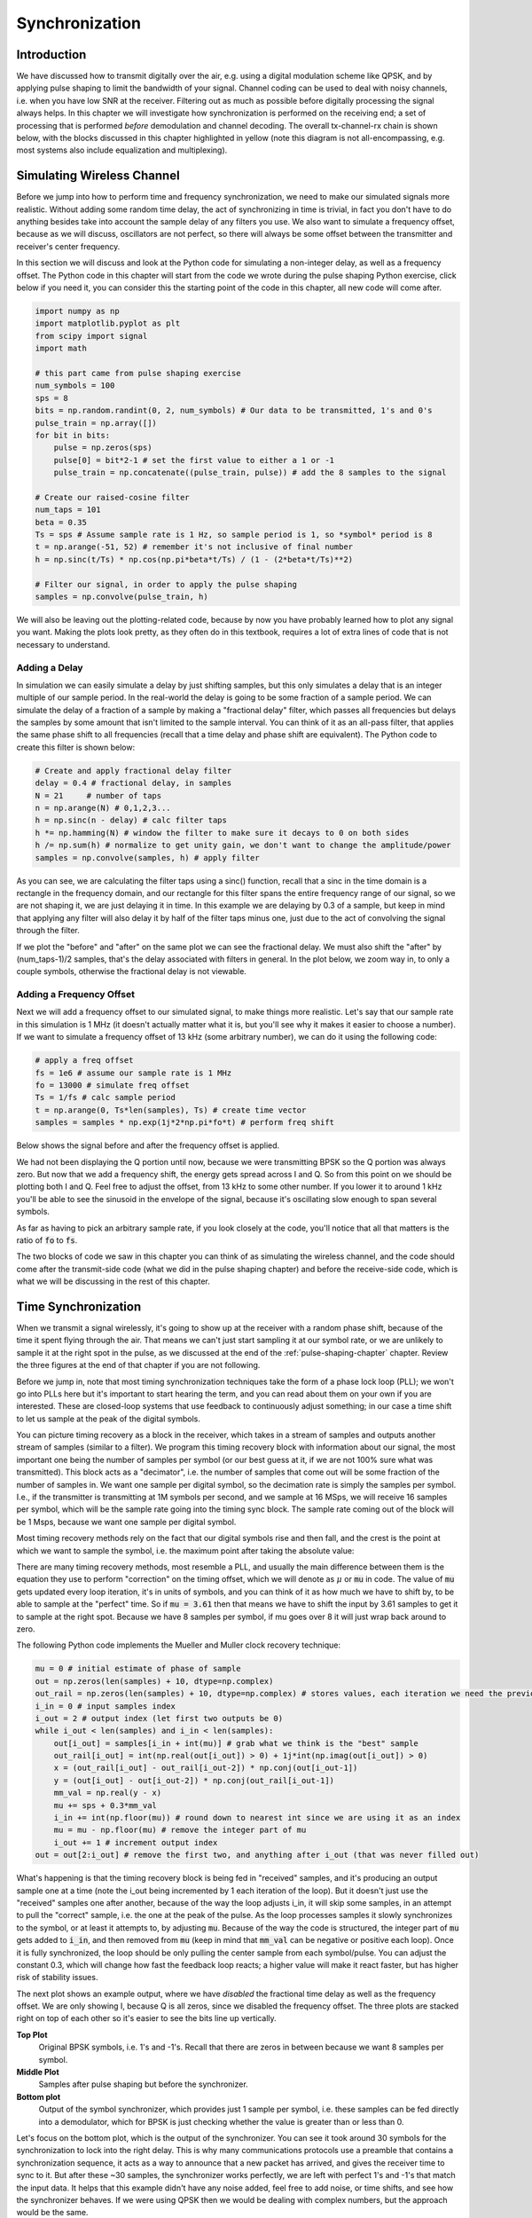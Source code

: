 .. _sync-chapter:

################
Synchronization
################

***************************
Introduction
***************************

We have discussed how to transmit digitally over the air, e.g. using a digital modulation scheme like QPSK, and by applying pulse shaping to limit the bandwidth of your signal.  Channel coding can be used to deal with noisy channels, i.e. when you have low SNR at the receiver.  Filtering out as much as possible before digitally processing the signal always helps.  In this chapter we will investigate how synchronization is performed on the receiving end; a set of processing that is performed *before* demodulation and channel decoding.  The overall tx-channel-rx chain is shown below, with the blocks discussed in this chapter highlighted in yellow (note this diagram is not all-encompassing, e.g. most systems also include equalization and multiplexing).  

.. image:: ../_static/sync-diagram.svg
   :align: center 
   :target: ../_static/sync-diagram.svg

***************************
Simulating Wireless Channel
***************************

Before we jump into how to perform time and frequency synchronization, we need to make our simulated signals more realistic.  Without adding some random time delay, the act of synchronizing in time is trivial, in fact you don't have to do anything besides take into account the sample delay of any filters you use.  We also want to simulate a frequency offset, because as we will discuss, oscillators are not perfect, so there will always be some offset between the transmitter and receiver's center frequency.  

In this section we will discuss and look at the Python code for simulating a non-integer delay, as well as a frequency offset.  The Python code in this chapter will start from the code we wrote during the pulse shaping Python exercise, click below if you need it, you can consider this the starting point of the code in this chapter, all new code will come after. 

.. raw:: html

   <details>
   <summary><a>Python Code from Pulse Shaping</a></summary>

.. code-block:: python

    import numpy as np
    import matplotlib.pyplot as plt
    from scipy import signal
    import math

    # this part came from pulse shaping exercise
    num_symbols = 100
    sps = 8
    bits = np.random.randint(0, 2, num_symbols) # Our data to be transmitted, 1's and 0's
    pulse_train = np.array([])
    for bit in bits:
        pulse = np.zeros(sps)
        pulse[0] = bit*2-1 # set the first value to either a 1 or -1
        pulse_train = np.concatenate((pulse_train, pulse)) # add the 8 samples to the signal

    # Create our raised-cosine filter
    num_taps = 101
    beta = 0.35
    Ts = sps # Assume sample rate is 1 Hz, so sample period is 1, so *symbol* period is 8
    t = np.arange(-51, 52) # remember it's not inclusive of final number
    h = np.sinc(t/Ts) * np.cos(np.pi*beta*t/Ts) / (1 - (2*beta*t/Ts)**2)

    # Filter our signal, in order to apply the pulse shaping
    samples = np.convolve(pulse_train, h)

.. raw:: html

   </details>

We will also be leaving out the plotting-related code, because by now you have probably learned how to plot any signal you want.  Making the plots look pretty, as they often do in this textbook, requires a lot of extra lines of code that is not necessary to understand. 


Adding a Delay
##############

In simulation we can easily simulate a delay by just shifting samples, but this only simulates a delay that is an integer multiple of our sample period.  In the real-world the delay is going to be some fraction of a sample period.  We can simulate the delay of a fraction of a sample by making a "fractional delay" filter, which passes all frequencies but delays the samples by some amount that isn't limited to the sample interval.  You can think of it as an all-pass filter, that applies the same phase shift to all frequencies (recall that a time delay and phase shift are equivalent).  The Python code to create this filter is shown below:

.. code-block:: python

    # Create and apply fractional delay filter
    delay = 0.4 # fractional delay, in samples
    N = 21     # number of taps
    n = np.arange(N) # 0,1,2,3...
    h = np.sinc(n - delay) # calc filter taps
    h *= np.hamming(N) # window the filter to make sure it decays to 0 on both sides
    h /= np.sum(h) # normalize to get unity gain, we don't want to change the amplitude/power
    samples = np.convolve(samples, h) # apply filter

As you can see, we are calculating the filter taps using a sinc() function, recall that a sinc in the time domain is a rectangle in the frequency domain, and our rectangle for this filter spans the entire frequency range of our signal, so we are not shaping it, we are just delaying it in time.  In this example we are delaying by 0.3 of a sample, but keep in mind that applying any filter will also delay it by half of the filter taps minus one, just due to the act of convolving the signal through the filter.  

If we plot the "before" and "after" on the same plot we can see the fractional delay.  We must also shift the "after" by (num_taps-1)/2 samples, that's the delay associated with filters in general.  In the plot below, we zoom way in, to only a couple symbols, otherwise the fractional delay is not viewable. 

.. image:: ../_static/fractional-delay-filter.svg
   :align: center
   :target: ../_static/fractional-delay-filter.svg



Adding a Frequency Offset
##########################

Next we will add a frequency offset to our simulated signal, to make things more realistic.  Let's say that our sample rate in this simulation is 1 MHz (it doesn't actually matter what it is, but you'll see why it makes it easier to choose a number).  If we want to simulate a frequency offset of 13 kHz (some arbitrary number), we can do it using the following code:

.. code-block:: python

    # apply a freq offset
    fs = 1e6 # assume our sample rate is 1 MHz
    fo = 13000 # simulate freq offset
    Ts = 1/fs # calc sample period
    t = np.arange(0, Ts*len(samples), Ts) # create time vector
    samples = samples * np.exp(1j*2*np.pi*fo*t) # perform freq shift
 
Below shows the signal before and after the frequency offset is applied.
 
.. image:: ../_static/sync-freq-offset.svg
   :align: center
   :target: ../_static/sync-freq-offset.svg

We had not been displaying the Q portion until now, because we were transmitting BPSK so the Q portion was always zero.  But now that we add a frequency shift, the energy gets spread across I and Q.  So from this point on we should be plotting both I and Q.  Feel free to adjust the offset, from 13 kHz to some other number.  If you lower it to around 1 kHz you'll be able to see the sinusoid in the envelope of the signal, because it's oscillating slow enough to span several symbols.  

As far as having to pick an arbitrary sample rate, if you look closely at the code, you'll notice that all that matters is the ratio of :code:`fo` to :code:`fs`.  

The two blocks of code we saw in this chapter you can think of as simulating the wireless channel, and the code should come after the transmit-side code (what we did in the pulse shaping chapter) and before the receive-side code, which is what we will be discussing in the rest of this chapter. 

***************************
Time Synchronization
***************************

When we transmit a signal wirelessly, it's going to show up at the receiver with a random phase shift, because of the time it spent flying through the air.  That means we can't just start sampling it at our symbol rate, or we are unlikely to sample it at the right spot in the pulse, as we discussed at the end of the :ref:`pulse-shaping-chapter` chapter.  Review the three figures at the end of that chapter if you are not following.

Before we jump in, note that most timing synchronization techniques take the form of a phase lock loop (PLL); we won't go into PLLs here but it's important to start hearing the term, and you can read about them on your own if you are interested.  These are closed-loop systems that use feedback to continuously adjust something; in our case a time shift to let us sample at the peak of the digital symbols.

You can picture timing recovery as a block in the receiver, which takes in a stream of samples and outputs another stream of samples (similar to a filter).  We program this timing recovery block with information about our signal, the most important one being the number of samples per symbol (or our best guess at it, if we are not 100% sure what was transmitted).  This block acts as a "decimator", i.e. the number of samples that come out will be some fraction of the number of samples in.  We want one sample per digital symbol, so the decimation rate is simply the samples per symbol.  I.e., if the transmitter is transmitting at 1M symbols per second, and we sample at 16 MSps, we will receive 16 samples per symbol, which will be the sample rate going into the timing sync block.  The sample rate coming out of the block will be 1 Msps, because we want one sample per digital symbol.  

Most timing recovery methods rely on the fact that our digital symbols rise and then fall, and the crest is the point at which we want to sample the symbol, i.e. the maximum point after taking the absolute value:

.. image:: ../_static/symbol_sync2.png
   :scale: 40 % 
   :align: center 

There are many timing recovery methods, most resemble a PLL, and usually the main difference between them is the equation they use to perform "correction" on the timing offset, which we will denote as :math:`\mu` or :code:`mu` in code.  The value of :code:`mu` gets updated every loop iteration, it's in units of symbols, and you can think of it as how much we have to shift by, to be able to sample at the "perfect" time.  So if :code:`mu = 3.61` then that means we have to shift the input by 3.61 samples to get it to sample at the right spot.  Because we have 8 samples per symbol, if mu goes over 8 it will just wrap back around to zero. 

The following Python code implements the Mueller and Muller clock recovery technique:

.. code-block:: python

    mu = 0 # initial estimate of phase of sample
    out = np.zeros(len(samples) + 10, dtype=np.complex)
    out_rail = np.zeros(len(samples) + 10, dtype=np.complex) # stores values, each iteration we need the previous 2 values plus current value
    i_in = 0 # input samples index
    i_out = 2 # output index (let first two outputs be 0)
    while i_out < len(samples) and i_in < len(samples):
        out[i_out] = samples[i_in + int(mu)] # grab what we think is the "best" sample
        out_rail[i_out] = int(np.real(out[i_out]) > 0) + 1j*int(np.imag(out[i_out]) > 0)
        x = (out_rail[i_out] - out_rail[i_out-2]) * np.conj(out[i_out-1])
        y = (out[i_out] - out[i_out-2]) * np.conj(out_rail[i_out-1])
        mm_val = np.real(y - x)
        mu += sps + 0.3*mm_val
        i_in += int(np.floor(mu)) # round down to nearest int since we are using it as an index
        mu = mu - np.floor(mu) # remove the integer part of mu
        i_out += 1 # increment output index
    out = out[2:i_out] # remove the first two, and anything after i_out (that was never filled out)


What's happening is that the timing recovery block is being fed in "received" samples, and it's producing an output sample one at a time (note the i_out being incremented by 1 each iteration of the loop).  But it doesn't just use the "received" samples one after another, because of the way the loop adjusts i_in, it will skip some samples, in an attempt to pull the "correct" sample, i.e. the one at the peak of the pulse.  As the loop processes samples it slowly synchronizes to the symbol, or at least it attempts to, by adjusting :code:`mu`.  Because of the way the code is structured, the integer part of :code:`mu` gets added to :code:`i_in`, and then removed from :code:`mu` (keep in mind that :code:`mm_val` can be negative or positive each loop).   Once it is fully synchronized, the loop should be only pulling the center sample from each symbol/pulse.  You can adjust the constant 0.3, which will change how fast the feedback loop reacts; a higher value will make it react faster, but has higher risk of stability issues.

The next plot shows an example output, where we have *disabled* the fractional time delay as well as the frequency offset.  We are only showing I, because Q is all zeros, since we disabled the frequency offset.  The three plots are stacked right on top of each other so it's easier to see the bits line up vertically.  

**Top Plot**
    Original BPSK symbols, i.e. 1's and -1's.  Recall that there are zeros in between because we want 8 samples per symbol.
**Middle Plot**
    Samples after pulse shaping but before the synchronizer.
**Bottom plot**
    Output of the symbol synchronizer, which provides just 1 sample per symbol, i.e. these samples can be fed directly into a demodulator, which for BPSK is just checking whether the value is greater than or less than 0.  

.. image:: ../_static/time-sync-output.svg
   :align: center
   :target: ../_static/time-sync-output.svg

Let's focus on the bottom plot, which is the output of the synchronizer.  You can see it took around 30 symbols for the synchronization to lock into the right delay.  This is why many communications protocols use a preamble that contains a synchronization sequence, it acts as a way to announce that a new packet has arrived, and gives the receiver time to sync to it.  But after these ~30 samples, the synchronizer works perfectly, we are left with perfect 1's and -1's that match the input data. It helps that this example didn't have any noise added, feel free to add noise, or time shifts, and see how the synchronizer behaves.   If we were using QPSK then we would be dealing with complex numbers, but the approach would be the same.  


****************************************
Time Synchronization with Interpolation
****************************************

One thing usually done by a symbol synchronizer like this, that we didn't do in the above Python code, is to interpolate the input samples by some number, e.g. 16, so that it's able to shift by a *fraction* of a sample.  The random delay caused by the wireless channel is unlikely going to be an exact multiple of a sample, so the peak of the symbol may not actually happen on a sample.  This is especially true in a case where there might only be 2 or 4 samples per symbol being received.  By interpolating the samples, it gives us the ability to sample "in between" actual samples.  The output of the synchronizer is still only 1 sample per symbol, it's the input samples that get interpolated.  

Go ahead and enable the fractional time delay that we implemented at the beginning of this chapter, so that our received signal has a more realistic delay.  Leave the frequency offset disabled for now.  If you re-run the simulation, you'll find that the synchronizer fails to fully synchronize to the signal, and that's because we aren't interpolating, so it has no way to "sample between samples" to make up for the fractional delay.   Let's add in the interpolation to deal with this.

A quick way to interpolate a signal in Python is to use scipy's :code:`signal.resample` or :code:`signal.resample_poly`, they both do the same thing but work differently under the hood, we will use the latter because it tends to be faster.  Let's interpolate by 16, i.e. we will be inserting 15 extra samples between each sample.  This can be done in one line, and it should happen *before* we go to perform time sync (i.e., before the large code snippet above).  Let's also plot the before and after to see the difference:

.. code-block:: python

 samples_interpolated = signal.resample_poly(samples, 16, 1)
 
 # Plot the old vs new
 plt.subplot(211)
 plt.plot(samples,'.-')
 plt.subplot(212)
 plt.plot(samples_interpolated,'.-')
 plt.show()

If we zoom *way* in, we see that it's the same signal, but with 16x as many points:

.. image:: ../_static/time-sync-interpolated-samples.svg
   :align: center
   :target: ../_static/time-sync-interpolated-samples.svg

Hopefully the reason we need to interpolate inside of the time-sync block is becoming clear, these extra samples will let us take into account a fraction of a sample delay. To actually use this in our time synchronizer, we only have to modify one line; change the first line inside the while loop to become:

.. code-block:: python

 out[i_out] = samples_interpolated[i_in*16 + int(mu*16)]

We did a couple things here.  First, we can't just use :code:`i_in` as the input sample index anymore, we have to multiply it by 16 because we interpolated our input samples by 16.  Recall that :code:`mu` is the variable the feedback loop is adjusting, it represents the delay that leads to us sampling at the right moment.  Also recall that after we calculated the new value of :code:`mu`, we added the integer part to :code:`i_in`.  Well now we are going to use the remainder part, which is a float from 0 to 1, and it represents the fraction of a sample we need to delay by.  Before we weren't able to delay by a fraction of a sample, but now we are, at least in increments of 16ths of a sample.  So what we do is multiply :code:`mu` by 16, to figure out how many samples of our interpolated signal we need to delay by.  And then we have to round that number, since the value in the brackets ultimately is an index and must be an integer.  If this paragraph didn't make sense, try to go back to the initial Mueller and Muller clock recovery code, and also read the comments next to each line of code.

The actual plot output of this new code should look roughly the same as before, all we really did was make our simulation more realistic by adding a fractional-sample delay, and then we added the interpolator to the synchronizer in order to take into account that fractional sample delay.  Feel free to play around with different interpolation factors, i.e. change all the 16's to some other value.  You can also try enabling the frequency offset, or adding in white Gaussian noise to the signal before it gets received, to see how that impacts synchronization performance (hint: you might have to adjust that 0.3 multiplier).  

If we just enable the frequency offset, using an offset frequency of 1 kHz, we get the following time sync performance.  We have to show both I and Q now that we added a frequency offset:

.. image:: ../_static/time-sync-output2.svg
   :align: center
   :target: ../_static/time-sync-output2.svg

It might be hard to see, but the time sync is still working just fine, it takes about 20 to 30 symbols before it's locked in.  But there's a sinusoid pattern because we still have a frequency offset, we will learn how to deal with it in the next section.

Below shows the IQ plot (a.k.a. constellation plot) of the signal before and after synchronization, remember you can plot samples on an IQ plot using a scatter plot: :code:`ax2.plot(np.real(samples), np.imag(samples), '.')`.  In the animation below we have specifically left out the first 30 symbols, because those occurred before the time sync had finished.  You can see that the symbols left are all roughly on the unit circle, but because of the frequency offset.

.. image:: ../_static/time-sync-constellation.svg
   :align: center
   :target: ../_static/time-sync-constellation.svg
    
To get even more insight, we can look at the constellation over time, to see what's actually happening to the symbols.  Note how at the very beginning, for a short period of time, the symbols are not 0 or on the unit circle, that is the period in which time sync is finding the right delay (it's very quick, watch closely!).  The spinning is just the frequency offset, remember that frequency is a constant change in phase, so a frequency offset causes spinning of the BPSK (causing a circle in the static/persistent plot above).  

.. image:: ../_static/time-sync-constellation-animated.gif
   :align: center 

Hopefully by seeing an example of time sync actually happening, you got a feel for what it does and a general idea of how it works.  In practice, the while loop we created would only work on a small number of samples at a time (e.g., 1000), you would just have to remember the value of :code:`mu` in between calls to the sync function, as well as the last couple values of :code:`out` and :code:`out_rail`.  

Next we will look into frequency synchronization, which we split up into coarse and fine frequency sync.  Coarse usually comes before time sync, while fine comes after.



**********************************
Coarse Frequency Synchronization
**********************************

Even though we tell the transmitter and receiver to operate on the same center frequency, there is going to be a slight frequency offset between the two, due to either imperfections in hardware (e.g. the oscillator), or a Doppler shift due to movement.  This frequency offset is going to be very small relative to the carrier frequency, but even a small offset can throw off a digital signal, and the offset is likely going to be changing over time, so once again we need an always-running feedback loop to correct the offset.  As an example, the oscillator inside the Pluto has a max offset spec of 25 PPM, so that's 25 parts per million relative to the center frequency.  So if you are tuned to 2.4 GHz, it would be +/- 60 kHz max offset.  The samples our SDR provides us are at baseband, so any frequency offset is going to show up in that baseband signal.  For example, a BPSK signal with a small carrier offset will look something like the below time plot, which is obviously not great for demodulating bits, we need to remove any frequency offsets before demodulation.

.. image:: ../_static/carrier-offset.png
   :scale: 60 % 
   :align: center 

Frequency synchronization is usually broken down into coarse sync and fine sync, where coarse corrects large offsets, on the order of kHz or more, while the fine sync corrects whatever is left.  Coarse happens before time sync, while fine happens after.

Mathematically, if we have a baseband signal :math:`s(t)` and it is experiencing a frequency (a.k.a. carrier) offset of :math:`f_o` Hz, we can represent what is received as:

.. math::

 r(t) = s(t) e^{j2\pi f_o t} + n(t)

where :math:`n(t)` is the noise.  

The first trick we will learn, in order to perform coarse frequency offset estimation (if we can estimate the offset frequency, then we can undo it), is to take the square of our signal.  Let's ignore noise for now, to keep the math simpler:

.. math::

 r^2(t) = s^2(t) e^{j4\pi f_o t}

Let's see what happens when we take the square of our signal :math:`s(t)` by considering what QPSK would do.  Squaring complex numbers leads to interesting behavior, especially when we are talking about constellations like BPSK and QPSK.  The following animation shows what happens when you square QPSK, then square it again.  I specifically used QPSK instead of BPSK, because you can see that when you square QPSK once, you essentially get BPSK.  And then one more square and it becomes one cluster.  Thank you to http://ventrella.com/ComplexSquaring/ who created this neat webapp.

.. image:: ../_static/squaring-qpsk.gif
   :scale: 80 % 
   :align: center 
 
Let's see what happens when our QPSK signal has a small phase rotation and magnitude scaling applied to it, which is more realistic:  
 
.. image:: ../_static/squaring-qpsk2.gif
   :scale: 80 % 
   :align: center 

It still becomes one cluster, just with a phase shift.  The main take-away here is that if you square QPSK twice (and BPSK once), it will merge all four clusters of points into one cluster.  Why is that useful?  Well by merging the clusters we are essentially removing the modulation!  If all points are now in the same cluster, that's like having a bunch of constants in a row, so it's as if there is no modulation anymore, and the only thing left is the sinusoid caused by the frequency offset (we also have noise but let's keep ignoring it for now).  It turns out that you have to square the signal N times, where N is the order of the modulation scheme used, which means that this trick only works if you know the modulation scheme ahead of time.  So the equation is really:

.. math::

 r^N(t) = s^N(t) e^{j2N\pi f_o t}

But for our case of BPSK we have an order 2 modulation scheme, so we will use the following equation for our coarse frequency sync:

.. math::

 r^2(t) = s^2(t) e^{j4\pi f_o t}

We talked about what happens to the :math:`s(t)` portion of the equation, so what about the sinusoid part?  I.e. the complex exponential.  Well as we can see, it's just adding the :math:`N` term, which makes it equivalent to a sinusoid at a frequency :math:`Nf_o` instead of just :math:`f_o`.  A simple method for figuring out :math:`f_o` is just taking the FFT of the signal after we square it N times, and seeing where the spike occurs.  So let's simulate this in Python, we will go back to generating our BPSK signal, and instead of applying a fractional-delay to it, we will apply a frequency offset to it, by multiplying the signal by :math:`e^{j2\pi f_o t}` just like we did in chapter :ref:`filters-chapter` to convert a low-pass filter to a high-pass filter.

Using the code from the beginning of this chapter, apply a +13 kHz frequency offset to your digital signal.  It could happen right before or right after the fractional-delay is added, doesn't matter, but it must happen *after* pulse shaping, but before we do any receive-side functions such as time sync. 

Alright, now that we have a signal with a 13 kHz frequency offset, let's plot the FFT before and after doing the squaring, to see what happens.  By now you should know how to do an FFT, including the abs() and fftshift() operation.  For this exercise it doesn't matter whether or not you take the log, or whether you square it after taking the abs(). 

First let's look at the signal before squaring (just a normal FFT):

.. code-block:: python

    psd = np.fft.fftshift(np.abs(np.fft.fft(samples)))
    f = np.linspace(-fs/2.0, fs/2.0, len(psd))
    plt.plot(f, psd)
    plt.show()

.. image:: ../_static/coarse-freq-sync-before.svg
   :align: center
   :target: ../_static/coarse-freq-sync-before.svg
   
We don't actually see any peak associated with the carrier offset, it's covered up by our signal.

Now with the squaring added (just a power of 2, because it's BPSK):

.. code-block:: python

    # Add this before the FFT line
    samples = samples**2

We have to zoom way in to see which frequency the spike is on:

.. image:: ../_static/coarse-freq-sync.svg
   :align: center
   :target: ../_static/coarse-freq-sync.svg

You can try increasing the number of symbols simulated (e.g. 1000 symbols), so that we have enough samples to work with, the more samples that go into our FFT, the more accurate we will be able to estimate the frequency offset.  Just as a reminder, the code above should come *before* the timing synchronizer. 

Recall that the offset frequency spike shows up at :math:`Nf_o`, so we need to divide this bin (26.6 kHz) by 2 to find our final answer, which turns out to be very close to our 13 kHz frequency offset we applied at the beginning of the chapter!  If you had played with that number and it's no longer 13 kHz, that's fine, just make sure you are aware of what you set it to.  

Because our sample rate is 1 MHz, the maximum frequencies we can see are -500 kHz to 500 kHz.  So if we take our signal to the power of N, that means we can only "see" frequency offsets up to :math:`500e3/N`, or in the case of BPSK, +/- 250 kHz.  If we were receiving a QPSK signal then it would only be +/- 125 kHz, and carrier offset higher or lower than that would be out of our range, using this technique.  Just to give you a feel for Doppler shift, if you were transmitting in the 2.4 GHz band, and either the transmitter or receiver was traveling at 60 mph (it's the relative speed that matters), it would cause a frequency shift of 214 Hz.  So the offset due to a low quality oscillator will probably be the main culprit.  

Actually correcting this frequency offset is done exactly how we simulated the offset in the first place; multiplying by a complex exponential, except with a negative sign, since we want to remove the offset. 

.. code-block:: python

    max_freq = f[np.argmax(psd)]
    samples = samples * np.exp(-1j*2*np.pi*max_freq*t/2.0)

It's up to you if you want to correct it, or just change the initial frequency offset we applied at the start to a smaller number (e.g. 500 Hz) to test out the fine frequency sync we will now learn how to do.

**********************************
Fine Frequency Synchronization
**********************************

Next we will switch gears to fine frequency sync.  The previous trick is more for coarse sink, and it's not a closed-loop (feedback type) operation.  But for fine frequency sync we will want a feedback loop that we stream samples through, which once again will be a form of PLL.  Our goal is to get the frequency offset to zero, and maintain it at zero, even if the offset is changing over time.  I.e., we have to continuously track the offset.  Fine frequency sync techniques work best with a signal that already has been synchronized in time, at the symbol level, so the code we discuss in this section will come *after* timing sync.

We will be using a technique called a Costas Loop, which is a form of PLL that is specifically designed for carrier frequency offset correction, for digital signals like BPSK and QPSK.  It was invented by John P. Costas at General Electric in the 1950s, and had a major impact on modern digital communications.  The Costas Loop will remove the frequency offset, and it will also fix any phase offset, so that the energy is aligned with the I axis.  Recall that frequency is just a change in phase, so they can be tracked as one.  The Costas Loop is summarized using the following diagram (note that 1/2's have been left out of the equations because they don't functionally matter).

.. image:: ../_static/costas-loop.svg
   :align: center 
   :target: ../_static/costas-loop.svg

The voltage controlled oscillator (VCO) is simply a sin/cos wave generator that uses a frequency based on the input.  In our case this is all digital so it's not actually a voltage, it's just a level represented by a variable, that determines the frequency and phase of the generated sine and cosine waves.  What it's doing is multiplying the received signal by an internally-generated sinusoid, in an attempt to undo the frequency and phase offset.  This arrangement looks a lot like how an SDR downconverts and creates the I and Q branches.


Below is the Python code that is our Costas Loop:

.. code-block:: python

    N = len(samples)
    phase = 0
    freq = 0
    # These next two params is what to adjust, to make the feedback loop faster or slower (which impacts stability)
    alpha = 0.132
    beta = 0.00932
    out = np.zeros(N, dtype=np.complex)
    freq_log = []
    for i in range(N):
        out[i] = samples[i] * np.exp(-1j*phase) # adjust the input sample by the inverse of the estimated phase offset
        error = np.real(out[i]) * np.imag(out[i]) # This is the error formula for 2nd order Costas Loop (e.g. for BPSK)
        
        # Advance the loop (recalc phase and freq offset)
        freq += (beta * error)
        freq_log.append(freq / 50.0 * fs)
        phase += freq + (alpha * error)
        
        # Optional: Adjust phase so its always between 0 and 2pi, recall that phase wraps around every 2pi
        while phase >= 2*np.pi:
            phase -= 2*np.pi
        while phase < 0:
            phase += 2*np.pi

    # Plot freq over time to see how long it takes to hit the right offset
    plt.plot(freq_log,'.-')
    plt.show()

There is a lot here so let's step through it; some lines are simple and others are super complicated.  :code:`samples` is our input, and :code:`out` is the output samples.  :code:`phase` and :code:`frequency` are like the :code:`mu` from the time sync code, they contain the current offset estimates, and each loop iteration we create the output samples by multiplying the input samples by :code:`np.exp(-1j*phase)`.  The :code:`error` variable holds the "error" metric, and for a 2nd order Costas Loop it's a very simple equation, we just multiply the real part of the sample by the imaginary part.  For a 4th order Costas Loop, it's still relatively simple but not quite one line, if you are curious what it looks like click below, but we won't be using it in our code for now.

.. raw:: html

   <details>
   <summary><a>Order 4 Costas Loop Error Equation (for those curious)</a></summary>

.. code-block:: python

    # For QPSK
    def phase_detector_4(sample):
        if sample.real > 0:
            a = 1.0
        else:
            a = -1.0
        if sample.imag > 0:
            b = 1.0
        else:
            b = -1.0   
        return a * sample.imag - b * sample.real




.. raw:: html

   </details>

Alpha and beta define how fast the phase and frequency update, respectively.  There is actually some theory behind why I chose those two values, that we won't go into here, but if you are curious you could try tweaking them to see what happens.

We log the value of :code:`freq` each iteration so we can plot it at the end, to see how the Costas Loop converges on the correct frequency offset.  We do :code:`freq / 50.0 * fs` for display purposes only, because :code:`freq` in the loop is not in units of Hz, if we didn't care about plotting :code:`freq` we could leave that whole line out.  

After recalculating phase, we add or remove enough :math:`2 \pi`'s to keep phase between 0 and :math:`2 \pi`, recall that's how phase wraps around.  

Our signal before and after the Costas Loop looks like this:

.. image:: ../_static/costas-loop-output.svg
   :align: center
   :target: ../_static/costas-loop-output.svg

And the frequency offset estimation over time (y-axis is Hz):

.. image:: ../_static/costas-loop-freq-tracking.svg
   :align: center
   :target: ../_static/costas-loop-freq-tracking.svg

You can see it takes about 70 samples to fully lock it on the frequency offset.  You can also see that in my simulated example, there were about -300 Hz left over after the coarse frequency sync, yours may vary.  Like I mentioned before, you can disable the coarse frequency sync, and just set the initial frequency offset to whatever value you want, and see if the Costas Loop figures it out.   

Also note how the Costas Loop, in addition to removing the frequency offset, also aligned our BPSK signal to be on the I portion, so Q is now zero again.  This is a convenient side-effect from the Costas Loop, and it lets the Costas Loop essentially act as our demodulator, because now all we have to do is take I and see if it's greater or less than zero.  We won't actually know how to make negative and positive to 0 and 1, because there may or may not be an inversion, there's no way for the Costas Loop (or our time sync) to know.  That is where differential coding comes into play, it removes the ambiguity because 1's and 0's are based on whether or not the symbol changed, not whether it was +1 or -1.  If we added differential coding, we would still be using BPSK, we would just be adding a differential coding block right before modulation on the tx side, and right after demodulation on the rx side.  


***************************
Frame Synchronization
***************************

We have discussed how to correct any time, frequency, and phase offsets in our received signal.  But most modern communications protocols are not simply streaming bits at 100% duty cycle.  Instead, they use packets/frames.  So at the receiver we need to be able to identify when a new frame begins.  Usually the frame header (at the MAC layer) contains how many bytes are in the frame, so we can use that info to know how long the frame is, e.g. in units samples or symbols.  But detecting the start of frame is a whole separate task.  Below shows an example WiFi frame structure, note how the very first thing transmitted is a PHY-layer header, and the first half of that header is a "preamble".  This preamble contains a synchronization sequence that the receiver uses to detect start of frames, and it is a sequence known by the receiver beforehand.  

.. image:: ../_static/wifi-frame.png
   :scale: 60 % 
   :align: center 

A common and straightforward method of detecting these sequences at the receiver, is to cross-correlate the received samples with the known sequence.  When the sequence occurs, this cross-correlation resembles an autocorrelation (with noise added).  So typically the sequences chosen for use in preambles will be ones that have nice autocorrelation properties, i.e. the autocorrelation of the sequence creates a single strong spike at 0 and no other spikes.  One example is Barker codes, in 802.11/WiFi, a length-11 Barker sequence is used for the 1 and 2 Mbit/sec rates:

.. code-block::

    +1 +1 +1 −1 −1 −1 +1 −1 −1 +1 −1

You can think of it as 11 BPSK symbols.  We can look at the autocorrelation of this sequence very easily in Python:

.. code-block:: python

    import numpy as np
    import matplotlib.pyplot as plt
    x = [1,1,1,-1,-1,-1,1,-1,-1,1,-1]
    plt.plot(np.correlate(x,x,'same'),'.-')
    plt.grid()
    plt.show()
    
.. image:: ../_static/barker-code.svg
   :align: center
   :target: ../_static/barker-code.svg

You can see it's 11 (length of the sequence) in the center, and -1 or 0 for all other delays.  So it works great for finding the start of a packet, because it's essentially integrating 11 symbols worth of energy, in an attempt to create 1 bit spike in the output of the cross-correlation.  In fact, the hardest part of doing the detection is figuring out a good threshold, because you don't want packets that aren't actually part of your protocol to trigger it.  That means in addition to cross-correlation you also have to do some sort of power normalizing, which we won't get into here.  In deciding a threshold, you have to make a trade-off between probability of detection, and probability of false alarms.  Remember that the packet header itself will have information, so some false alarms are OK, you will quickly find out its not actually a packet when you go to decode the header and a CRC fails.  But missing a packet detection altogether is bad.

Another sequence with great autocorrelation properties is Zadoff-Chu sequences, which are used in LTE, and they have the benefit of being in sets, so you can have multiple different sequences that all have good autocorrelation properties, but won't trigger each other (i.e. also good cross-correlation properties, when you cross-correlate different sequences in the set).  Because of that feature, different cell towers will be assigned different sequences, so that a phone can not only find the start of the frame, but also know which tower it is receiving from.











